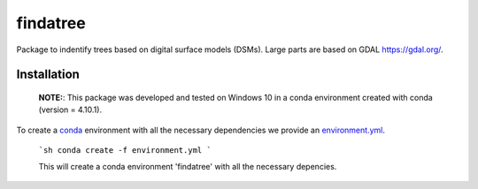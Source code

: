 findatree
=============
Package to indentify trees based on digital surface models (DSMs). Large parts are based on GDAL `<https://gdal.org/>`_.

Installation
^^^^^^^^^^^^
 
 **NOTE:**: This package was developed and tested on Windows 10 in a conda environment created with conda (version = 4.10.1).
 
To create a `conda <https://www.anaconda.com/>`_ environment with all the necessary dependencies we provide an 
`environment.yml <https://github.com/FlorianStehr/findatree/blob/master/environment.yml>`_.
 
 ```sh
 conda create -f environment.yml
 ```
 
 This will create a conda environment 'findatree' with all the necessary depencies.
 

